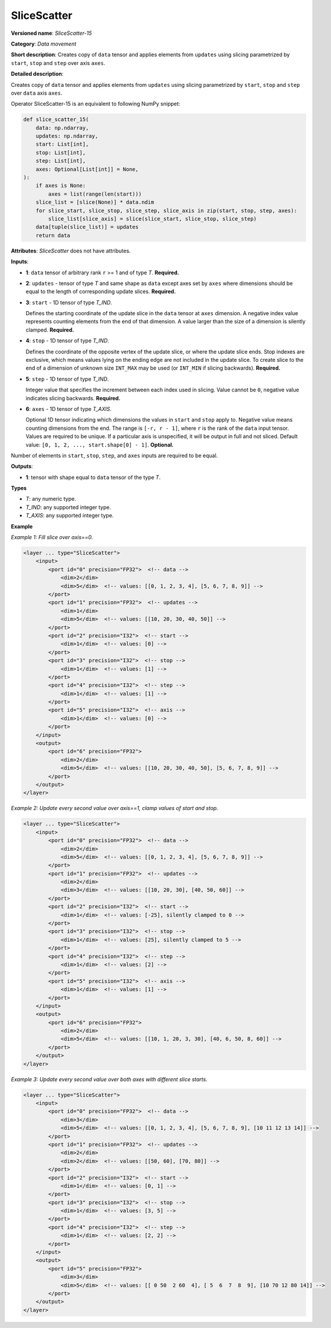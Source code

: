 .. {#openvino_docs_ops_movement_SliceScatter_15}

SliceScatter
===============


.. meta::
  :description: Learn about SliceScatter-15 - a data movement operation, which can be 
                performed on five required input tensors.

**Versioned name**: *SliceScatter-15*

**Category**: *Data movement*

**Short description**: Creates copy of ``data`` tensor and applies elements from ``updates`` using slicing parametrized by ``start``, ``stop`` and ``step`` over axis ``axes``.

**Detailed description**:

Creates copy of ``data`` tensor and applies elements from ``updates`` using slicing parametrized by ``start``, ``stop`` and ``step`` over ``data`` axis ``axes``.

Operator SliceScatter-15 is an equivalent to following NumPy snippet:

.. code-block:: py

    def slice_scatter_15(
        data: np.ndarray,
        updates: np.ndarray,
        start: List[int],
        stop: List[int],
        step: List[int],
        axes: Optional[List[int]] = None,
    ):
        if axes is None:
            axes = list(range(len(start)))
        slice_list = [slice(None)] * data.ndim
        for slice_start, slice_stop, slice_step, slice_axis in zip(start, stop, step, axes):
            slice_list[slice_axis] = slice(slice_start, slice_stop, slice_step)
        data[tuple(slice_list)] = updates
        return data

**Attributes**: *SliceScatter* does not have attributes.

**Inputs**:

* **1**: ``data`` tensor of arbitrary rank ``r`` >= 1 and of type *T*. **Required.**

* **2**: ``updates`` - tensor of type *T* and same shape as ``data`` except axes set by ``axes`` where dimensions should be equal to the length of corresponding update slices. **Required.**

* **3**: ``start`` - 1D tensor of type *T_IND*.

  Defines the starting coordinate of the update slice in the ``data`` tensor at ``axes`` dimension.
  A negative index value represents counting elements from the end of that dimension.
  A value larger than the size of a dimension is silently clamped. **Required.**

* **4**: ``stop`` - 1D tensor of type *T_IND*.

  Defines the coordinate of the opposite vertex of the update slice, or where the update slice ends.
  Stop indexes are exclusive, which means values lying on the ending edge are
  not included in the update slice.
  To create slice to the end of a dimension of unknown size ``INT_MAX``
  may be used (or ``INT_MIN`` if slicing backwards). **Required.**

* **5**: ``step`` - 1D tensor of type *T_IND*.

  Integer value that specifies the increment between each index used in slicing.
  Value cannot be ``0``, negative value indicates slicing backwards. **Required.**

* **6**: ``axes`` - 1D tensor of type *T_AXIS*.

  Optional 1D tensor indicating which dimensions the values in ``start`` and ``stop`` apply to.
  Negative value means counting dimensions from the end. The range is ``[-r, r - 1]``, where ``r`` is the rank of the ``data`` input tensor.
  Values are required to be unique. If a particular axis is unspecified, it will be output in full and not sliced.
  Default value: ``[0, 1, 2, ..., start.shape[0] - 1]``. **Optional.**

Number of elements in ``start``, ``stop``, ``step``, and ``axes`` inputs are required to be equal.

**Outputs**:

*   **1**: tensor with shape equal to ``data`` tensor of the type *T*.

**Types**

* *T*: any numeric type.
* *T_IND*: any supported integer type.
* *T_AXIS*: any supported integer type.

**Example**

*Example 1: Fill slice over axis==0.*

.. code-block:: xml

    <layer ... type="SliceScatter">
        <input>
            <port id="0" precision="FP32">  <!-- data -->
                <dim>2</dim>
                <dim>5</dim>  <!-- values: [[0, 1, 2, 3, 4], [5, 6, 7, 8, 9]] -->
            </port>
            <port id="1" precision="FP32">  <!-- updates -->
                <dim>1</dim>
                <dim>5</dim>  <!-- values: [[10, 20, 30, 40, 50]] -->
            </port>
            <port id="2" precision="I32">  <!-- start -->
                <dim>1</dim>  <!-- values: [0] -->
            </port>
            <port id="3" precision="I32">  <!-- stop -->
                <dim>1</dim>  <!-- values: [1] -->
            </port>
            <port id="4" precision="I32">  <!-- step -->
                <dim>1</dim>  <!-- values: [1] -->
            </port>
            <port id="5" precision="I32">  <!-- axis -->
                <dim>1</dim>  <!-- values: [0] -->
            </port>
        </input>
        <output>
            <port id="6" precision="FP32">
                <dim>2</dim>
                <dim>5</dim>  <!-- values: [[10, 20, 30, 40, 50], [5, 6, 7, 8, 9]] -->
            </port>
        </output>
    </layer>

*Example 2: Update every second value over axis==1, clamp values of start and stop.*

.. code-block:: xml

    <layer ... type="SliceScatter">
        <input>
            <port id="0" precision="FP32">  <!-- data -->
                <dim>2</dim>
                <dim>5</dim>  <!-- values: [[0, 1, 2, 3, 4], [5, 6, 7, 8, 9]] -->
            </port>
            <port id="1" precision="FP32">  <!-- updates -->
                <dim>2</dim>
                <dim>3</dim>  <!-- values: [[10, 20, 30], [40, 50, 60]] -->
            </port>
            <port id="2" precision="I32">  <!-- start -->
                <dim>1</dim>  <!-- values: [-25], silently clamped to 0 -->
            </port>
            <port id="3" precision="I32">  <!-- stop -->
                <dim>1</dim>  <!-- values: [25], silently clamped to 5 -->
            </port>
            <port id="4" precision="I32">  <!-- step -->
                <dim>1</dim>  <!-- values: [2] -->
            </port>
            <port id="5" precision="I32">  <!-- axis -->
                <dim>1</dim>  <!-- values: [1] -->
            </port>
        </input>
        <output>
            <port id="6" precision="FP32">
                <dim>2</dim>
                <dim>5</dim>  <!-- values: [[10, 1, 20, 3, 30], [40, 6, 50, 8, 60]] -->
            </port>
        </output>
    </layer>

*Example 3: Update every second value over both axes with different slice starts.*

.. code-block:: xml

    <layer ... type="SliceScatter">
        <input>
            <port id="0" precision="FP32">  <!-- data -->
                <dim>3</dim>
                <dim>5</dim>  <!-- values: [[0, 1, 2, 3, 4], [5, 6, 7, 8, 9], [10 11 12 13 14]] -->
            </port>
            <port id="1" precision="FP32">  <!-- updates -->
                <dim>2</dim>
                <dim>2</dim>  <!-- values: [[50, 60], [70, 80]] -->
            </port>
            <port id="2" precision="I32">  <!-- start -->
                <dim>1</dim>  <!-- values: [0, 1] -->
            </port>
            <port id="3" precision="I32">  <!-- stop -->
                <dim>1</dim>  <!-- values: [3, 5] -->
            </port>
            <port id="4" precision="I32">  <!-- step -->
                <dim>1</dim>  <!-- values: [2, 2] -->
            </port>
        </input>
        <output>
            <port id="5" precision="FP32">
                <dim>3</dim>
                <dim>5</dim>  <!-- values: [[ 0 50  2 60  4], [ 5  6  7  8  9], [10 70 12 80 14]] -->
            </port>
        </output>
    </layer>

